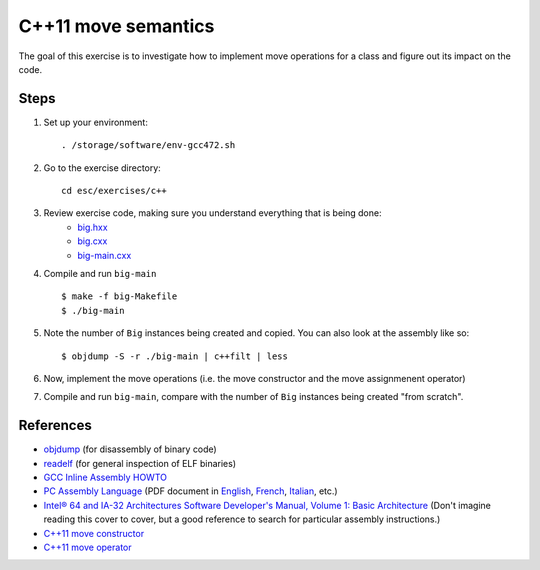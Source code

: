C++11 move semantics
====================

The goal of this exercise is to investigate how to implement move
operations for a class and figure out its impact on the code.

Steps
-----

1. Set up your environment::

     . /storage/software/env-gcc472.sh

2. Go to the exercise directory::

     cd esc/exercises/c++

3. Review exercise code, making sure you understand everything that is being done:
    * `big.hxx <../exercises/c++/big.hxx>`_
    * `big.cxx <../exercises/c++/big.cxx>`_
    * `big-main.cxx <../exercises/c++/big-main.cxx>`_

4. Compile and run ``big-main`` ::

     $ make -f big-Makefile
     $ ./big-main

5. Note the number of ``Big`` instances being created and copied.
   You can also look at the assembly like so::

     $ objdump -S -r ./big-main | c++filt | less

6. Now, implement the move operations (i.e. the move constructor and
   the move assignmenent operator)

7. Compile and run ``big-main``, compare with the number of ``Big``
   instances being created "from scratch".

References
----------

* `objdump <http://linux.die.net/man/1/objdump>`_ (for disassembly of binary
  code)

* `readelf <http://linux.die.net/man/1/readelf>`_ (for general inspection of
  ELF binaries)

* `GCC Inline Assembly HOWTO
  <http://www.ibiblio.org/gferg/ldp/GCC-Inline-Assembly-HOWTO.html>`_

* `PC Assembly Language <http://www.drpaulcarter.com/pcasm/>`_ (PDF document
  in `English <http://www.drpaulcarter.com/pcasm/pcasm-book-pdf.zip>`_,
  `French <http://www.drpaulcarter.com/pcasm/pcasm-book-french-pdf.zip>`_,
  `Italian <http://www.drpaulcarter.com/pcasm/pcasm-book-italian-pdf.zip>`_,
  etc.)

* `Intel® 64 and IA-32 Architectures Software Developer's Manual, Volume 1:
  Basic Architecture <http://www.intel.com/Assets/PDF/manual/253665.pdf>`_
  (Don't imagine reading this cover to cover, but a good reference to search
  for particular assembly instructions.)

* `C++11 move constructor <http://en.cppreference.com/w/cpp/language/move_constructor>`_

* `C++11 move operator <http://en.cppreference.com/w/cpp/language/move_operator>`_
